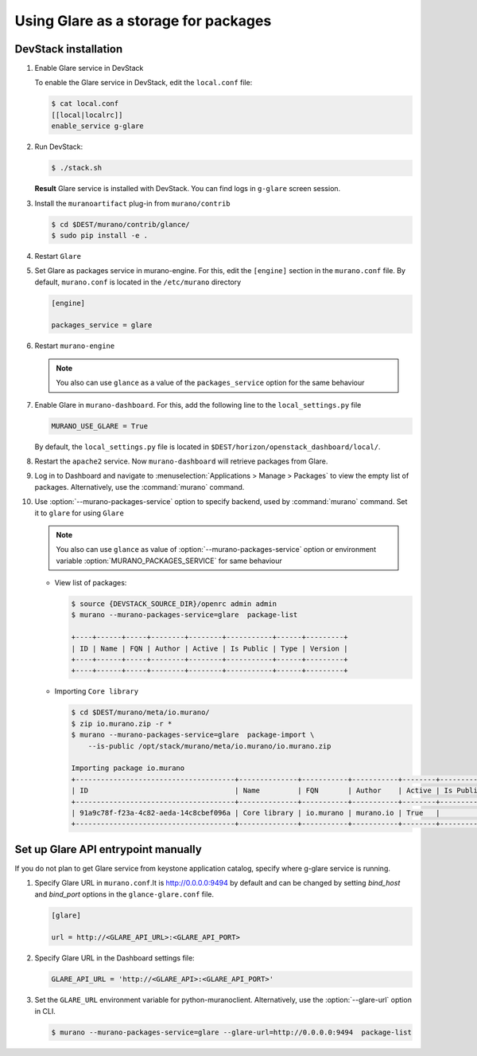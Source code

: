 .. _glare_usage:


===================================
Using Glare as a storage for packages
===================================

DevStack installation
---------------------

#. Enable Glare service in DevStack

   To enable the Glare service in DevStack, edit the ``local.conf`` file:

   .. code-block:: console

      $ cat local.conf
      [[local|localrc]]
      enable_service g-glare

#. Run DevStack:

   .. code-block:: console

      $ ./stack.sh

   **Result** Glare service is installed with DevStack.
   You can find logs in ``g-glare`` screen session.

#. Install the ``muranoartifact`` plug-in from ``murano/contrib``

   .. code-block:: console

      $ cd $DEST/murano/contrib/glance/
      $ sudo pip install -e .

#. Restart ``Glare``

#. Set Glare as packages service in murano-engine. For this,
   edit the ``[engine]`` section in the ``murano.conf`` file.
   By default, ``murano.conf`` is located in the ``/etc/murano`` directory

   .. code-block:: ini

      [engine]

      packages_service = glare

#. Restart ``murano-engine``

   .. note:: You also can use ``glance`` as a value of the
             ``packages_service`` option for the same behaviour

#. Enable Glare in ``murano-dashboard``. For this, add the following line
   to the ``local_settings.py`` file

   .. code-block:: python

      MURANO_USE_GLARE = True

   By default, the ``local_settings.py`` file is located in
   ``$DEST/horizon/openstack_dashboard/local/``.

#. Restart the ``apache2`` service.
   Now ``murano-dashboard`` will retrieve packages from Glare.

#. Log in to Dashboard and navigate to :menuselection:`Applications > Manage > Packages`
   to view the empty list of packages.
   Alternatively, use the :command:`murano` command.

#. Use :option:`--murano-packages-service` option to specify backend,
   used by :command:`murano` command. Set it to ``glare`` for using ``Glare``

   .. note:: You also can use ``glance`` as value
             of :option:`--murano-packages-service` option or environment variable
             :option:`MURANO_PACKAGES_SERVICE` for same behaviour

   + View list of packages:

     .. code-block:: console

         $ source {DEVSTACK_SOURCE_DIR}/openrc admin admin
         $ murano --murano-packages-service=glare  package-list

         +----+------+-----+--------+--------+-----------+------+---------+
         | ID | Name | FQN | Author | Active | Is Public | Type | Version |
         +----+------+-----+--------+--------+-----------+------+---------+
         +----+------+-----+--------+--------+-----------+------+---------+

   + Importing ``Core library``

     .. code-block:: console

         $ cd $DEST/murano/meta/io.murano/
         $ zip io.murano.zip -r *
         $ murano --murano-packages-service=glare  package-import \
             --is-public /opt/stack/murano/meta/io.murano/io.murano.zip

         Importing package io.murano
         +--------------------------------------+--------------+-----------+-----------+--------+-----------+---------+---------+
         | ID                                   | Name         | FQN       | Author    | Active | Is Public | Type    | Version |
         +--------------------------------------+--------------+-----------+-----------+--------+-----------+---------+---------+
         | 91a9c78f-f23a-4c82-aeda-14c8cbef096a | Core library | io.murano | murano.io | True   |           | Library | 0.0.0   |
         +--------------------------------------+--------------+-----------+-----------+--------+-----------+---------+---------+

Set up Glare API entrypoint manually
------------------------------------

If you do not plan to get Glare service from keystone application catalog,
specify where g-glare service is running.

#. Specify Glare URL in ``murano.conf``.It is http://0.0.0.0:9494 by default
   and can be changed by setting `bind_host` and `bind_port` options in
   the ``glance-glare.conf`` file.

   .. code-block:: ini

      [glare]

      url = http://<GLARE_API_URL>:<GLARE_API_PORT>

#. Specify Glare URL in the Dashboard settings file:

   .. code-block:: python

      GLARE_API_URL = 'http://<GLARE_API>:<GLARE_API_PORT>'

#. Set the ``GLARE_URL`` environment variable for python-muranoclient.
   Alternatively, use the :option:`--glare-url` option in CLI.

   .. code-block:: console

      $ murano --murano-packages-service=glare --glare-url=http://0.0.0.0:9494  package-list
